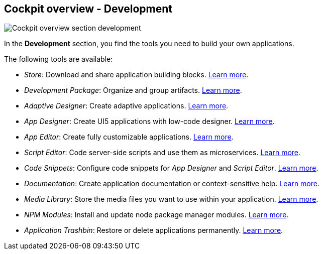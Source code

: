 == Cockpit overview - Development
image::cockpit-overv-development.png[Cockpit overview section development]
In the *Development* section, you find the tools you need to build your own applications.

The following tools are available:

* _Store_: Download and share application building blocks. xref:store.adoc[Learn more].
* _Development Package_: Organize and group artifacts. xref:development-package.adoc[Learn more].
* _Adaptive Designer_: Create adaptive applications. xref:adaptive-designer.adoc[Learn more].
* _App Designer_: Create UI5 applications with low-code designer. xref:app-designer.adoc[Learn more].
* _App Editor_: Create fully customizable applications. xref:app-editor.adoc[Learn more].
* _Script Editor_: Code server-side scripts and use them as microservices. xref:script-editor.adoc[Learn more].
* _Code Snippets_: Configure code snippets for _App Designer_ and _Script Editor_. xref:code-snippets.adoc[Learn more].
* _Documentation_: Create application documentation or context-sensitive help. xref:app-documentation.adoc[Learn more].
* _Media Library_: Store the media files you want to use within your application. xref:media-libary.adoc[Learn more].
* _NPM Modules_: Install and update node package manager modules. xref:npm-modules.adoc[Learn more].
* _Application Trashbin_: Restore or delete applications permanently. xref:application-trashbin.adoc[Learn more].


